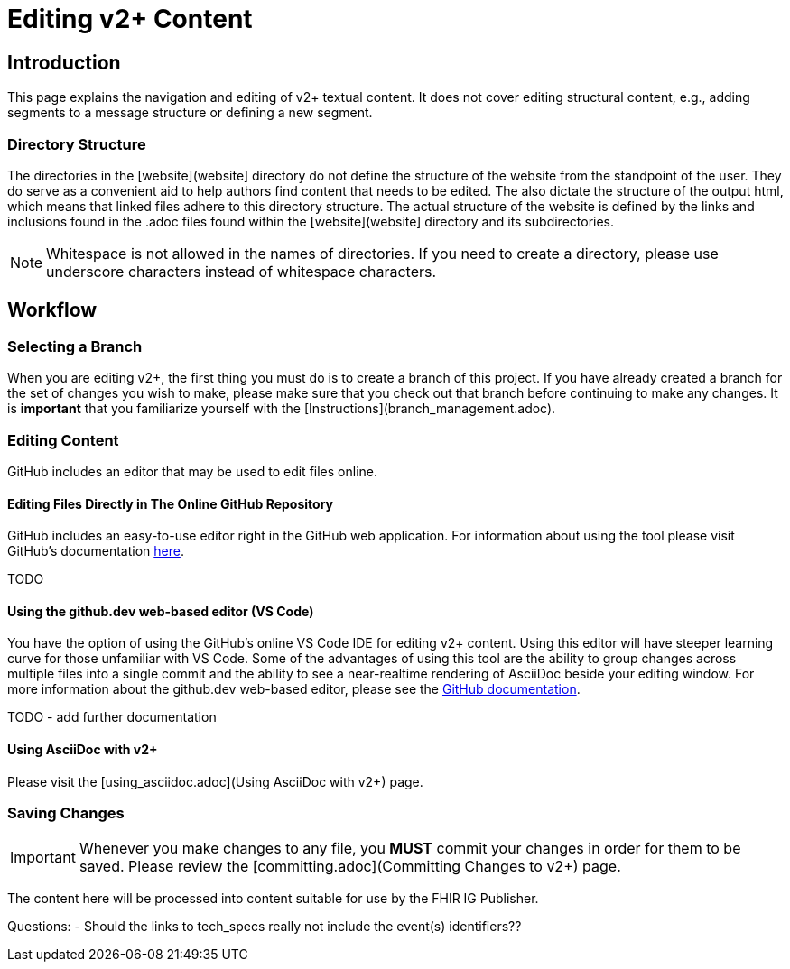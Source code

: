 = Editing v2+ Content

== Introduction

This page explains the navigation and editing of v2+ textual content.  It does not cover editing structural content, e.g., adding segments to a message structure or defining a new segment.

=== Directory Structure

The directories in the [website](website] directory do not define the structure of the website from the standpoint of the user.  They do serve as a convenient aid to help authors find content that needs to be edited.  The also dictate the structure of the output html, which means that linked files adhere to this directory structure.  The actual structure of the website is defined by the links and inclusions found in the .adoc files found within the [website](website] directory and its subdirectories. 

NOTE: Whitespace is not allowed in the names of directories.  If you need to create a directory, please use underscore characters instead of whitespace characters.

== Workflow

=== Selecting a Branch

When you are editing v2+, the first thing you must do is to create a branch of this project.  If you have already created a branch for the set of changes you wish to make, please make sure that you check out that branch before continuing to make any changes.  It is *important* that you familiarize yourself with the [Instructions](branch_management.adoc).

=== Editing Content

GitHub includes an editor that may be used to edit files online.

==== Editing Files Directly in The Online GitHub Repository

GitHub includes an easy-to-use editor right in the GitHub web application.  For information about using the tool please visit GitHub's documentation https://docs.github.com/en/codespaces/the-githubdev-web-based-editor[here].

TODO

==== Using the github.dev web-based editor (VS Code)

You have the option of using the GitHub's online VS Code IDE for editing v2+ content.  Using this editor will have steeper learning curve for those unfamiliar with VS Code.  Some of the advantages of using this tool are the ability to group changes across multiple files into a single commit and the ability to see a near-realtime rendering of AsciiDoc beside your editing window.  For more information about the github.dev web-based editor, please see the https://docs.github.com/en/codespaces/the-githubdev-web-based-editor[GitHub documentation].

TODO - add further documentation

==== Using AsciiDoc with v2+

Please visit the [using_asciidoc.adoc](Using AsciiDoc with v2+) page.

=== Saving Changes

[IMPORTANT]
Whenever you make changes to any file, you *MUST* commit your changes in order for them to be saved.  Please review the [committing.adoc](Committing Changes to v2+) page.




The content here will be processed into content suitable for use by the FHIR IG Publisher.

  

Questions:
- Should the links to tech_specs really not include the event(s) identifiers??
